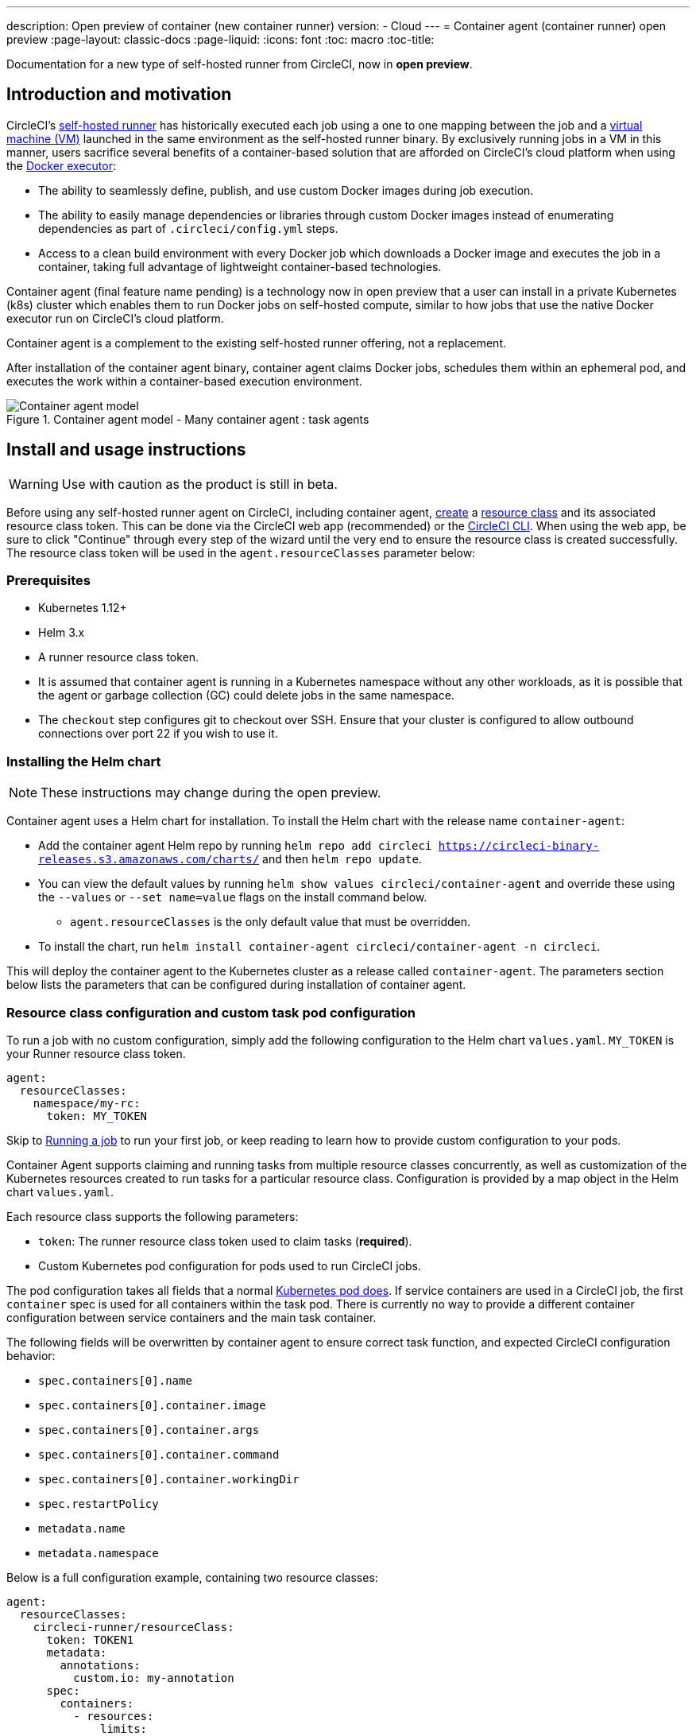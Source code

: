 ---
description: Open preview of container (new container runner)
version:
- Cloud
---
= Container agent (container runner) open preview
:page-layout: classic-docs
:page-liquid:
:icons: font
:toc: macro
:toc-title:

Documentation for a new type of self-hosted runner from CircleCI, now in **open preview**.

toc::[]

[#introduction-and-motivation]
== Introduction and motivation

CircleCI’s <<runner-overview#,self-hosted runner>> has historically executed each job using a one to one mapping between the job and a <<configuration-reference#machine,virtual machine (VM)>> launched in the same environment as the self-hosted runner binary. By exclusively running jobs in a VM in this manner, users sacrifice several benefits of a container-based solution that are afforded on CircleCI’s cloud platform when using the <<using-docker#,Docker executor>>:

* The ability to seamlessly define, publish, and use custom Docker images during job execution.
* The ability to easily manage dependencies or libraries through custom Docker images instead of enumerating dependencies as part of `.circleci/config.yml` steps.
* Access to a clean build environment with every Docker job which downloads a Docker image and executes the job in a container, taking full advantage of lightweight container-based technologies.

Container agent (final feature name pending) is a technology now in open preview that a user can install in a private Kubernetes (k8s) cluster which enables them to run Docker jobs on self-hosted compute, similar to how jobs that use the native Docker executor run on CircleCI’s cloud platform.

Container agent is a complement to the existing self-hosted runner offering, not a replacement.

After installation of the container agent binary, container agent claims Docker jobs, schedules them within an ephemeral pod, and executes the work within a container-based execution environment.

.Container agent model - Many container agent : task agents
image::container-agent-model.png[Container agent model]

[#install-and-usage-instructions]
== Install and usage instructions
WARNING: Use with caution as the product is still in beta.

Before using any self-hosted runner agent on CircleCI, including container agent, <<runner-installation#circleci-web-app-installation,create>> a <<runner-concepts#namespaces-and-resource-classes,resource class>> and its associated resource class token. This can be done via the CircleCI web app (recommended) or the <<runner-installation-cli#,CircleCI CLI>>. When using the web app, be sure to click "Continue" through every step of the wizard until the very end to ensure the resource class is created successfully.  The resource class token will be used in the `agent.resourceClasses` parameter below:

[#preqrequisites]
=== Prerequisites

* Kubernetes 1.12+
* Helm 3.x
* A runner resource class token.
* It is assumed that container agent is running in a Kubernetes namespace without any other workloads, as it is possible that the agent or garbage collection (GC) could delete jobs in the same namespace.
* The `checkout` step configures git to checkout over SSH. Ensure that your cluster is configured to allow outbound connections over port 22 if you wish to use it.

[#installing-the-helm-chart]
=== Installing the Helm chart

NOTE: These instructions may change during the open preview.

Container agent uses a Helm chart for installation. To install the Helm chart with the release name `container-agent`:

* Add the container agent Helm repo by running `helm repo add circleci https://circleci-binary-releases.s3.amazonaws.com/charts/` and then `helm repo update`.
* You can view the default values by running `helm show values circleci/container-agent` and override these using the `--values` or `--set name=value` flags on the install command below.
** `agent.resourceClasses` is the only default value that must be overridden.
* To install the chart, run `helm install container-agent circleci/container-agent -n circleci`.
 
This will deploy the container agent to the Kubernetes cluster as a release called `container-agent`. The parameters section below lists the parameters that can be configured during installation of container agent.

[#resource-class-configuration-custom-pod]
=== Resource class configuration and custom task pod configuration

To run a job with no custom configuration, simply add the following configuration to the Helm chart `values.yaml`.  `MY_TOKEN` is your Runner resource class token.

```yaml
agent:
  resourceClasses:
    namespace/my-rc:
      token: MY_TOKEN
```

Skip to <<#running-a-job,Running a job>> to run your first job, or keep reading to learn how to provide custom configuration to your pods. 

Container Agent supports claiming and running tasks from multiple resource classes concurrently, as well as customization of the Kubernetes resources created to run tasks for a particular resource class. Configuration is provided by a map object in the Helm chart `values.yaml`.

Each resource class supports the following parameters:

- `token`: The runner resource class token used to claim tasks (**required**).
- Custom Kubernetes pod configuration for pods used to run CircleCI jobs.

The pod configuration takes all fields that a normal link:https://kubernetes.io/docs/reference/kubernetes-api/workload-resources/pod-v1/#debugging[Kubernetes pod does]. If service containers are used in a CircleCI job, the first `container` spec is used for all containers within the task pod. There is currently no way to provide a different container configuration between service containers and the main task container. 

The following fields will be overwritten by container agent to ensure correct task function, and expected CircleCI configuration behavior:

- `spec.containers[0].name`
- `spec.containers[0].container.image`
- `spec.containers[0].container.args`
- `spec.containers[0].container.command`
- `spec.containers[0].container.workingDir`
- `spec.restartPolicy`
- `metadata.name`
- `metadata.namespace`

Below is a full configuration example, containing two resource classes:

```yaml
agent:
  resourceClasses:  
    circleci-runner/resourceClass:
      token: TOKEN1
      metadata:
        annotations:
          custom.io: my-annotation
      spec:
        containers:
          - resources:
              limits:
                cpu: 500m
            volumeMounts:
              - name: xyz
                mountPath: /path/to/mount
        securityContext:
          runAsNonRoot: true
        imagePullSecrets:
          - name: my_cred
        volumes:
          - name: xyz
            emptyDir: {}
    
    circleci-runner/resourceClass2:
      token: TOKEN2
      spec: 
        imagePullSecrets:
          - name: "other"
```

[#running-a-job]
=== Running a job

Once you have installed container agent within your cluster, create and trigger a CircleCI Docker job to validate the installation.

- Within your `circleci/config.yml` file, use the <<using-docker#,Docker executor syntax>> combined with the resource class that you have included in the `resourceClasses` section of your container agent installation. 
+
- Specifically, to route a job to be run using container agent within your cluster, update the resource class stanza to use the resource class that you created for Container Agent jobs: 
+
```YAML
resource_class: <namespace>/<name-of-resource-class-created>
```

NOTE: **Do not** use an existing Docker job that uses <<building-docker-images#,setup_remote_docker>> (see <<#building-container-images,Building container images>> section below for details).

Once your configuration file is updated, validate whether the job ran successfully by triggering it and ensuring a green build using the CircleCI web app. See the <<#sample-configuration-container-agent,FAQ section>> for a full sample config if you are starting from scratch.

[#parameters]
=== Helm Chart Parameters
 
The following are **CircleCI specific settings**:

[.table.table-striped]
[cols=3*, options="header", stripes=even]
|===
| Parameter
| Description
| Default

| agent.runnerAPI
| Runner API URL
| https://runner.circleci.com

| agent.name
| A (preferably) unique name assigned to this particular `container-agent` instance. This name will appear in your Runner Inventory page in the CircleCI UI. If left unspecified, the name will default to the name of the deployment.
| `container-agent` (the name of the deployment)

| agent.resourceClasses *Default must be updated in order to run a job successfully*
| Resource class task configuration. See "Resource Class Configuration” section below
| " "

| agent.terminationGracePeriodSeconds
| Termination grace period during Container Agent shutdown
| 18300

| agent.maxRunTime
| Max task run time. This value should be shorter than the grace period above - See <<runner-config-reference/#runner-max_run_time#, docs>> for potential values
| 5h

| agent.maxConcurrentTasks
| Maximum number of tasks claimed/run concurrently
| 20

| agent.kubeGCEnabled 
| Option to enabled/disable garbage collection 
| true

| agent.kubeGCThreshold  
| Length of time pods can run before deleted by GC 
| 5h5m

| agent.constraintChecker.enable
| Whether to enable the constraint checker
| false

| agent.constraintChecker.threshold
| Number of failed checks before disabling resource class claim
| 3

| agent.constraintChecker.interval
| The constraint check interval
| 15m

|===

---

The following is for **Kubernetes object settings**. All settings prefixed with `agent` below are for the container agent pod itself, not the ephemeral pods where jobs are executed.

[.table.table-striped]
[cols=3*, options="header", stripes=even]
|===
| Parameter
| Description
| Default

| nameOverride
| Override the chart name
| " "

| fullnameOverride
| Override the full generated name
| " "

| agent.replicaCount
| Number of container agents to deploy. The recommendation is to leave this value at 1
| 1

| agent.image.registry
| Agent image registry
| " "

| agent.image.repository
| Agent image repository
| circleci/container-agent

| agent.pullPolicy
| Agent image pull policy
| ifNotPresent

| agent.tag
| Agent image tag
| latest

| agent.pullSecrets
| link:https://kubernetes.io/docs/tasks/configure-pod-container/pull-image-private-registry/[Secret objects] container private registry credentials for the Container Agent pod itself, not the ephemeral pods that execute tasks
| []

| agent.matchLabels
| Match labels used on agent pods
| app: container-agent

| agent.podAnnotations
| Extra annotations added to agent pods
| {}

| agent.podSecurityContext
| Security context policies added to agent pods
| {}

| agent.containerSecurityContext
| Security context policies add to agent containers
| {}

| agent.resources
| Custom resource specifications for Container Agent pods
| {}

| agent.nodeSelector
| Node selector for agent pods 
| {}

| agent.tolerations
| Node tolerations for agent pods
| {}

| agent.tolerations
| Node tolerations for agent pods
| []

| agent.affinity
| Node affinity for agent pods
| {}

| serviceAccount.create
| Create a custom service account for the agent
| true

| rbac.create
| Create a Role and RoleBinding for the service account
| 
|===

Container agent needs the following Kubernetes permissions:

* Pods, Pods/Exec, Pods/Log
** Get
** Watch 
** List
** Create
** Delete
* Secrets
** List
** Create
** Delete
 
By default a `Role`, `RoleBinding` and service account are created and attached to the container agent pod, but if you customize these, the above are the minimum required permissions.

It is assumed that container agent is running in a Kubernetes namespace without any other workloads. It is possible that the agent or garbage collection (GC) could delete pods in the same namespace.

[#garbage-collection]
== Garbage collection

Container agent has a garbage collector which will ensure any pods and secrets with the label `app.kubernetes.io/managed-by=circleci-container-agent` left dangling in the cluster are removed. By default this will remove all jobs older than five hours and five minutes. This can be shortened or lengthened via the `agent.kubeGCThreshold` parameter. However, if you do shorten the garbage collection (GC) frequency, also shorten the max task run time via the `agent.maxRunTime` parameter to be a value smaller than the new GC frequency. Otherwise a running task pod could be removed by the GC.

Container agent will drain and restart cleanly when sent a termination signal. At this point in the open preview, container agent will not automatically attempt to launch a task that fails to start. This can be done in the CircleCI web app.

At this time, if container agent crashes, there is no expectation that in-process or queued tasks are handled gracefully. As the open preview progresses, additional crash handling will be added and documented.

[#constraint-validation]
== Constraint Validation

Container agent allows you to configure tasks pods with the full range of Kubernetes settings. This means pods can potentially be configured in a way which cannot be scheduled due to their constraints. To help with this, container agent has a constraint checker which periodically validates each resource class configuration against the current state of the cluster, to ensure pods can be scheduled. This prevents container agent claiming jobs which it cannot schedule which would then fail. 

If the constraint checker fails too many checks, it will disable claiming for that resource class until the checks start to pass again.

Currently the following constraints are checked against the cluster state:

* link:https://kubernetes.io/docs/concepts/scheduling-eviction/assign-pod-node/#nodeselector[Node Selectors]
* link:https://kubernetes.io/docs/concepts/scheduling-eviction/assign-pod-node/#nodename[Node Name]
* link:https://kubernetes.io/docs/concepts/scheduling-eviction/assign-pod-node/#nodename[Node Affinity] - Only MatchExpressions are checked

As an example of how this works, consider the following resource class configuration:

```yaml
agent:
  resourceClasses:  
    circleci-runner/resourceClass:
      token: TOKEN1
      spec:
        nodeSelector:
          disktype: ssd
    
    circleci-runner/resourceClass2:
      token: TOKEN2
```

The first resource class has a node selector to ensure it is scheduled to nodes with an SSD. For some reason during operations the cluster no longer has any nodes with that label. The constraint checker will now fail checks for `circleci-runner/resourceClass` and will disable claiming jobs until it finds nodes with the correct label again. `circleci-runner/resourceClass2` claiming is not affected, the checks for different resource classes are independent of each other.

[#cost-and-availability]
== Cost and availability

Container agent jobs are eligible for <<persist-data#managing-network-and-storage-use,Runner Network Egress>>. This is in line with the existing pricing model for self-hosted runners, and will happen with close adherence to the rest of CircleCI’s network and storage billing roll-out. If there are questions, reach out to your point of contact at CircleCI.

The same plan-based offerings for self-hosted runner link:https://circleci.com/pricing/#comparison-table[concurrency limits] apply to the container agent open preview. Final pricing and plan availability will be announced closer to the general availability of the offering.

[#building-container-images]
== Building container images

link:https://docs.gitlab.com/ee/ci/docker/using_docker_build.html#use-docker-in-docker[Docker in Docker] is not recommended due to the security risk it can pose to your cluster.

To build container images in a container-agent job, a user may use:

1. Self-hosted runners installed on a VM with Docker installed
2. CircleCI-hosted compute
3. A third-party tool like Biuldah

Note: Third-party tools should be used at your own discretion.

While jobs that run with container-agent cannot use CircleCI's <<building-docker-images#,setup_remote_docker>> feature, it is possible to use a third-party tool to build Docker images in your container-agent job without using the Docker daemon.

A simple option is to use a tool called link:https://github.com/containers/buildah[Buildah]. Buildah can be used in your `.circleci/config.yml` syntax:

```yaml
docker:
  - image: quay.io/buildah/stable
```

[#using-the-buildah-image]
Using the Buildah image

Buildah relies on the link:https://github.com/containers/fuse-overlayfs[fuse-overlay] program inside of the container, which means that a fuse device plugin must be configured in order to use it. `/dev/fuse` is required to use `fuse-overlayfs` inside of the container, as this option tells Buildah on the host to add `/dev/fuse` to the container for Buildah's use. Kubernetes has a device plugin system to enable secure sharing of host devices with pods.

To install the configuration `dev/fuse`, clone this link:https://github.com/kuberenetes-learning-group/fuse-device-plugin/blob/master/fuse-device-plugin-k8s-1.16.yml[repository] to where you are running Helm commands for your container-agent deployment. Then run:

```
kubectl create -f fuse-device-plugin-k8s-1.16.yml
```

You can confirm that this has been configured correctly by running `kubectl get daemonset -n kube-system` and confirming that `fuse-device-plugin-daemonset` is present and ready.

Once this device has been added, update the container-agent <<#resource-class-configuration-custom-pod,resource class configuration>>:

```yaml
resourceClasses: 
 <namespace>/<resourceClass>:
  token: <token>
   spec:
    containers:
     - resources:
        limits:
         github.com/fuse: 1
```

This will now let you run Buildah commands with container agent jobs and build containers:

```yaml
  docker-image:
    docker:
      - image: quay.io/buildah/stable
    resource_class: <namespace>/<resourceClass>
    steps:
      - checkout
      - run:
          name: sanity-test
          command: |
            buildah version
      - run:
          name: Building-a-container
          command: |
            buildah bud -f ./Dockerfile -t myimage:0.1
            buildah push myimage:tag
```

[#using-buildah-with-custom-images]
=== Using buildah with custom images

You can also build your own custom image and include the installation of buildah in your Dockerfile:

```
sudo yum install buildah
```

If you plan to use a CircleCI link:https://circleci.com/developer/images[convenience image], ensure you add the repository for installation to your job's `steps`:

```
sudo apt-get update
sudo apt-get install -y wget ca-certificates gnupg2
VERSION_ID=$(lsb_release -r | cut -f2)
echo "deb http://download.opensuse.org/repositories/devel:/kubic:/libcontainers:/stable/xUbuntu_${VERSION_ID}/ /" | sudo tee /etc/apt/sources.list.d/devel-kubic-libcontainers-stable.list
curl -Ls https://download.opensuse.org/repositories/devel:kubic:libcontainers:stable/xUbuntu_$VERSION_ID/Release.key | sudo apt-key add -
sudo apt-get update
sudo apt install buildah -y
```

Additionally, set the isolation variable to default to `chroot`:

```
# Default to isolate the filesystem with chroot.
ENV BUILDAH_ISOLATION=chroot
```

You can then follow the same instructions as <<#using-the-buildah-image,above>> to add the fuse device plugin to the container-agent deployment and update your `.circleci/config.yml` file to use your custom images and build container images in those jobs.

[#limitations]
== Limitations

As container agent is in an preview state, there are several known limitations. This is not meant to be an exhaustive list, but rather a selection of the limitations that are most notable. This list is not static, and lack of support at this time is not an indication of the functionality never being supported.

* The ability to rerun a job with SSH.
* Any known <<runner-overview#limitations,limitation>> for the existing self-hosted runner will continue to be a limitation of container agent.
* There is no support for container environments other than Kubernetes at this time.
* There is no support for the installation of container agent via the UI-based install flow in the web app, with the exception of creating a runner resource class that can be used with container agent.
* <<docker-layer-caching#,Docker Layer Caching (Docker layer caching)>> does not work on self-hosted runners and will also not work with container agent.
* There is a difference between how container agent and CircleCI cloud set the entrypoint of the <<glossary#primary-container,primary container>>. On cloud, the entrypoint of the primary container is ignored unless it is preserved using the `com.circleci.preserve-entrypoint=true LABEL` instruction (see: <<custom-images#adding-an-entrypoint#,Adding an entrypoint>>). In contrast, container agent will always default to a shell (`/bin/sh`), or the entrypoint specified in the job configuration, if set.
  ** **Note:** Entrypoints should be commands that run forever without failing. If the entrypoint fails or terminates in the middle of a build, the build will also terminate. If you need to access logs or build status, consider using a background step instead of an entrypoint.
  ** If the entrypoint for the image specified is invalid, the job will fail with error: `could not run task: launch circleci-agent on "container-0" failed: command terminated with exit code 139`.  
* Container agent does not yet work on link:https://circleci.com/pricing/server/[CircleCI's server offering]

[#how-to-receive-technical-help]
== How to receive technical help

Contact your point of contact at CircleCI directly or comment on the link:https://discuss.circleci.com/t/a-more-scalable-container-friendly-self-hosted-runner-container-agent-now-in-open-preview/45094[Discuss post].

[#faqs]
== FAQs

[#what-is-a-CircleCI-task-vs-a-job]
=== What is a CircleCI task vs. a job?

A task is the smallest unit of work on CircleCI. If a job has <<parallelism-faster-jobs#,parallelism>> of one, it is one task. If a job has parallelism = n and n > 1, then the job creates n tasks to execute.

[#what-is-a-runner-resource-class]
=== What is a runner resource class? What is a resource class token?

A resource class is a label to match your CircleCI job with a type of runner (or container agent) that is identified to process that job. The first part of the resource class is your organization’s namespace. For example, a CircleCI resource class could be `circleci/documentation`.

Resource classes help you identify a pool of self-hosted runners, which allow you to set up your configuration to send jobs to specific resources. For example, if you have multiple machines running macOS, and multiple machines running Linux, you could create resource classes for each of these, orgname/macOS and orgname/linux, respectively. At the job level in your `.circleci/config.yml`, you can associate which self-hosted runner resources to send a job to based on the resource class.

Every time you create a resource class, a *resource class token* is generated that is associated with the given resource class. This token is the method by which CircleCI authenticates that the resource class is valid.

[#only-one-resource-class-allowed-per-container-agent-deployment]
=== Is there only one resource class allowed per container agent deployment?

No, you can use as many resource classes as you desire with your container agent deployment. At least one resource class is required in order to run a job successfully with container agent.

[#does-container-agent-use-a pull-model]
=== Does container agent use a pull or push based model?

Container agent uses a pull-based model.

[#does-container-agent-scale-my-kubernetes-cluster]
=== Does Container Agent scale my Kubernetes cluster for me?

Container agent itself is its own deployment of a single replica set that does not currently require scaling. Container agent will not scale the Kubernetes cluster itself. It schedules work if there are available resources in the cluster.

As the technology is still in its early phases, the upper bound of how many concurrent tasks container agent can schedule without unforeseen issues is still being tested.

You can use the <<runner-scaling#,queue depth API>> as a signal for cluster scaling.

[#limit-for-the-number-of-concurrent-tasks]
=== Is there a limit for the number of concurrent tasks that container agent can handle? 

Container agent will claim and schedule work up to your runner concurrency limit. Additionally, by default, container agent is configured with a limit of 20 tasks it will allow to be concurrently scheduled and running.This can be configured via Helm to be a different value if your runner concurrency allows for a value greater than 20. See the `agent.maxConcurrentTasks` parameter in the <<#parameters,Parameters>> section above.
  
An organization’s runner concurrency limit is shared with any existing `machine` self-hosted runners. If you do not know what your organization's runner concurrency limit is, ask your point of contact at CircleCI, or submit a link:https://support.circleci.com/hc/en-us[support ticket].

[#build-docker-images-with-container-agent]
=== Can I build Docker images with container agent either via Remote Docker or Docker in Docker (DIND)?

`setup_remote_docker` is not supported.  

Docker in Docker is not recommended due to the security risk it can pose to your cluster. See <<#building-container-images,Building container images>> section for details.

[#can-i-use-something-other-than-kubernetes]
=== Can I use something other than Kubernetes with Container Agent?

At this time, no. Kubernetes and Helm are required.

[#require-specific-kubernetes-providers]
=== Does container agent require specific Kubernetes providers?

At this time, no.

=== What is the difference between the existing Kubernetes runner and container agent?

**Existing Kubernetes runner**

The existing Kubernetes runner runs `launch-agent` (the component in charge of polling CircleCI for work) on Kubernetes. It runs `task-agent` (the component in charge of executing work) within the same pod, as though it is running on a VM. 

The `task-agent` is not aware that it is running on Kubernetes.

The old Kubernetes runner still uses a 1:1 ratio of `launch-agent` : `task-agent`.  

**Container agent**

Container agent is aware of Kubernetes and uses it to schedule `task-agent`. They run in separate pods and there is a 1:Many ratio between container agent and associated task agents.

[#need-to-sit-within-the-cluster]
=== Does container agent need to sit within the cluster that it deploys pods to?

As of now, yes.

[#what-platforms-can-you-install-container-agent-on]
=== What platforms can you install container agent on?

As of now, amd64 Linux for both the container agent itself, and pods that execute tasks can use amd64 Linux or arm64 Linux. 

[#arm64-container-jobs]
=== Does container agent support arm64 Docker images?

Yes, container agent supports jobs that use either amd64 or arm64 Docker images, as well as Kubernetes clusters that use a mixture of amd64 and arm64 nodes. When using images built for a specific architecture, resource classes will need to be configured to target a node with that CPU architecture. Kubernetes provides several node labels automatically that are helpful in configuring the resource class pod specifications for a job to be deployed on the correct node. An example resource class configuration is shown in the example below. More information about these labels can be found in the link:https://kubernetes.io/docs/reference/labels-annotations-tains/[kubernetes documentation]

```yaml
agent:
   resourceClasses:
      <amd64 image resource class>:
         token: <amd64 resource class token>
         spec:
            nodeSelector: # nodeSelector will cause this resource class to only create pods on nodes with the specified labels and values
               kubernetes.io/arch=amd64
   
      <arm64 image resource class>:
         token: <arm64 resource class token>
         spec:
            nodeSelector:
               kubernetes.io/arch=arm64

      <multiarchitecture image resource class>: # note no nodeSelector is defined for the multiarchitecture image resource class 
         token: <multiarchitecture resource class token>
```

[#emit-messages-from-container-agent]
=== Is there a way to emit messages from container agent to other parts of the Kubernetes cluster via lifecycle hooks?

As of right now, no.

[#how-do-i-uninstall-container-agent]
=== How do I uninstall container agent?

To uninstall the `container-agent` deployment, run: 
```bash
$ helm uninstall container-agent
```

The command removes all the Kubernetes objects associated with the chart and deletes the release.

[#replace-the-existing-self-hosted-runner]
=== Does container agent replace the existing self-hosted runner from CircleCI?

No, container agent is meant to complement the existing `machine` self-hosted runner. With container agent and the existing `machine` self-hosted runner, CircleCI users have the flexibility to choose the execution environment they desire (Docker vs. Machine) just like they are afforded on CircleCI’s cloud platform.

[#increase-agent-replicacount]
=== What happens if I increase `agent.ReplicaCount`?

Currently, Kubernetes will attempt to deploy an additional container agent. This is not recommended at this time as this scenario is untested and may not work as expected. 

[#how-does-the-agent-maxconcurrenttasks-parameter-work]
=== If there are two container agents deployed to a single Kubernetes cluster, how does the `agent.maxConcurrentTasks` parameter work?

The `agent.maxConcurrentTasks` parameter applies to each agent individually. However, multiple container agent deployments per Kubernetes cluster is not recommended at this time.

[#updates-to-container-agent-functionality]
=== Will there be updates to container agent functionality during open preview?

Yes, the product is in continuous development. Updates to container agent itself should flow to any container agent that is deployed automatically. No action required on the user’s end.

Updates to the Helm chart can be link:https://atlassian.github.io/data-center-helm-charts/userguide/upgrades/HELM_CHART_UPGRADE/[applied] via:

```bash
$ helm repo update
$ helm upgrade container-agent
```

If there is a major change in functionality, CircleCI will update the documentation on this page.

[#security-implications]
=== What are the security considerations for container agent?

Just like the existing self-hosted runner, container agent allows users to run arbitrary code in the infrastructure where container agent is hosted, meaning a bad actor could potentially use it as a method to gain knowledge of internal systems. Ensure you are following all best practices for security to mitigate this risk.

[#sample-configuration-container-agent]
=== What does a full sample configuration look like that uses container agent?

```yaml
version: 2.1

jobs:
  build:
    docker:
      - image: cimg/base:2021.11
        auth:
          username: mydockerhub-user
          password: $DOCKERHUB_PASSWORD  # context / project UI env-var reference
    resource_class: <namespace>/<resource-class>
    steps:
      - checkout
      - ...

workflows:
  build-workflow:
    jobs:
      - build
```

